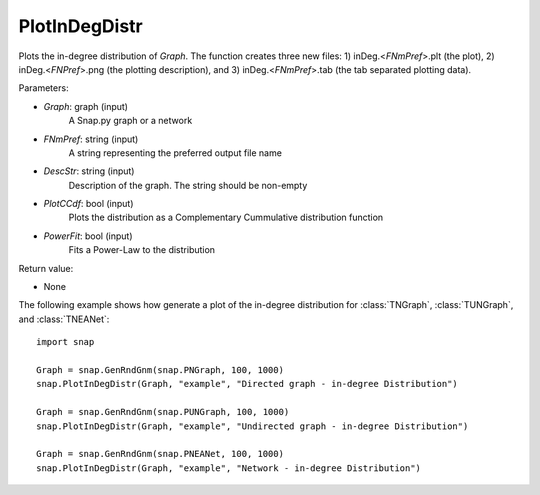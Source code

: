 PlotInDegDistr
''''''''''''''

.. function:: PlotInDegDistr(Graph, FNmPref, DescStr, PlotCCdf=False, PowerFit=False)

Plots the in-degree distribution of *Graph*. The function creates three new files: 1) inDeg.<*FNmPref*>.plt (the plot), 2) inDeg.<*FNPref*>.png (the plotting description), and 3) inDeg.<*FNmPref*>.tab (the tab separated plotting data).


Parameters:

- *Graph*: graph (input)
    A Snap.py graph or a network

- *FNmPref*: string (input)
    A string representing the preferred output file name

- *DescStr*: string (input)
    Description of the graph. The string should be non-empty

- *PlotCCdf*: bool (input)
    Plots the distribution as a Complementary Cummulative distribution function

- *PowerFit*: bool (input)
    Fits a Power-Law to the distribution

Return value:

- None

The following example shows how generate a plot of the in-degree distribution for :class:`TNGraph`, :class:`TUNGraph`, and :class:`TNEANet`::

    import snap

    Graph = snap.GenRndGnm(snap.PNGraph, 100, 1000)
    snap.PlotInDegDistr(Graph, "example", "Directed graph - in-degree Distribution")

    Graph = snap.GenRndGnm(snap.PUNGraph, 100, 1000)
    snap.PlotInDegDistr(Graph, "example", "Undirected graph - in-degree Distribution")

    Graph = snap.GenRndGnm(snap.PNEANet, 100, 1000)
    snap.PlotInDegDistr(Graph, "example", "Network - in-degree Distribution")
